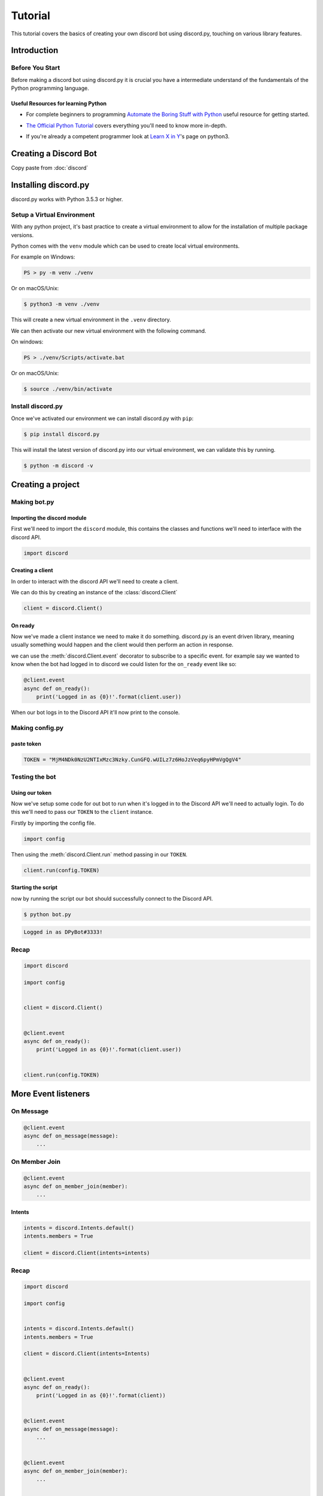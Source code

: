 

.. _tutorial:

Tutorial
=========

This tutorial covers the basics of creating your own discord bot using discord.py, 
touching on various library features.

Introduction
-------------------


Before You Start
^^^^^^^^^^^^^^^^^

Before making a discord bot using discord.py it is crucial you have a intermediate
understand of the fundamentals of the Python programming language.

Useful Resources for learning Python
"""""""""""""""""""""""""""""""""""""

- For complete beginners to programming `Automate the Boring Stuff with Python`__ useful resource for getting started.
__ https://automatetheboringstuff.com/
- `The Official Python Tutorial`__ covers everything you'll need to know more in-depth.
__ https://docs.python.org/3/tutorial/
- If you're already a competent programmer look at `Learn X in Y`__'s page on python3.
__ https://learnxinyminutes.com/docs/python3/



Creating a Discord Bot
-----------------------

Copy paste from :doc:`discord`


Installing discord.py
--------------------

discord.py works with Python 3.5.3 or higher.

Setup a Virtual Environment
^^^^^^^^^^^^^^^^^^^^^^^^^^^^^

With any python project, it's bast practice to create a virtual environment to allow 
for the installation of multiple package versions.

Python comes with the ``venv`` module which can be used to create local virtual environments.

For example on Windows:

.. code-block:: bash

    PS > py -m venv ./venv

Or on macOS/Unix:

.. code-block:: bash
    
    $ python3 -m venv ./venv

This will create a new virtual environment in the ``.venv`` directory.

We can then activate our new virtual environment with the following command.

On windows:

.. code-block:: bash

    PS > ./venv/Scripts/activate.bat

Or on macOS/Unix:

.. code-block:: bash

    $ source ./venv/bin/activate

Install discord.py
^^^^^^^^^^^^^^^^^^^^^

Once we've activated our environment we can install discord.py with ``pip``:

.. code-block:: bash

    $ pip install discord.py

This will install the latest version of discord.py into our virtual environment, 
we can validate this by running.

.. code-block:: bash

    $ python -m discord -v

Creating a project
--------------------


Making bot.py
^^^^^^^^^^^^^^^^^^^^


Importing the discord module
"""""""""""""""""""""""""""""

First we'll need to import the ``discord`` module, this contains the classes and functions 
we'll need to interface with the discord API.

.. code-block:: python3

    import discord


Creating a client
""""""""""""""""""

In order to interact with the discord API we'll need to create a client.

We can do this by creating an instance of the :class:`discord.Client`

.. code-block:: python3

    client = discord.Client()


On ready
""""""""""""""""""

Now we've made a client instance we need to make it do something. discord.py is an 
event driven library, meaning usually something would happen and the client would then 
perform an action in response.

we can use the :meth:`discord.Client.event` decorator to subscribe to a specific event. 
for example say we wanted to know when the bot had logged in to discord we could listen for the 
``on_ready`` event like so:

.. code-block:: python3

    @client.event
    async def on_ready():
        print('Logged in as {0}!'.format(client.user))

When our bot logs in to the Discord API it'll now print to the console.

Making config.py
^^^^^^^^^^^^^^^^^^^^

paste token
"""""""""""""""""""""""""

.. code-block:: python3

    TOKEN = "MjM4NDk0NzU2NTIxMzc3Nzky.CunGFQ.wUILz7z6HoJzVeq6pyHPmVgQgV4"


Testing the bot
^^^^^^^^^^^^^^^^^^^^^^

Using our token
""""""""""""""""

Now we've setup some code for out bot to run when it's logged in to the Discord API we'll 
need to actually login. To do this we'll need to pass our ``TOKEN`` to the ``client`` instance.

Firstly by importing the config file.

.. code-block:: python3

    import config

Then using the :meth:`discord.Client.run` method passing in our ``TOKEN``.

.. code-block:: python3

    client.run(config.TOKEN)

Starting the script
""""""""""""""""""""

now by running the script our bot should successfully connect to the Discord API.

.. code-block:: bash

    $ python bot.py

.. code-block:: text

    Logged in as DPyBot#3333!


Recap
^^^^^^^^^^^^^^^^^^

.. code-block:: python3

    import discord

    import config

    
    client = discord.Client()


    @client.event
    async def on_ready():
        print('Logged in as {0}!'.format(client.user))


    client.run(config.TOKEN)


More Event listeners
--------------------


On Message
^^^^^^^^^^^^

.. code-block:: python3

    
    @client.event
    async def on_message(message):
        ...



On Member Join
^^^^^^^^^^^^^^^^^


.. code-block:: python3

    @client.event
    async def on_member_join(member):
        ...


Intents
""""""""

.. code-block:: python3

    intents = discord.Intents.default()
    intents.members = True

    client = discord.Client(intents=intents)



Recap
^^^^^^


.. code-block:: python3

    import discord

    import config


    intents = discord.Intents.default()
    intents.members = True

    client = discord.Client(intents=Intents)


    @client.event
    async def on_ready():
        print('Logged in as {0}!'.format(client))


    @client.event
    async def on_message(message):
        ...

    
    @client.event
    async def on_member_join(member):
        ...


    client.run(config.TOKEN)


Creating commands
--------------------


.. code-block:: python3

    from discord.ext import commands


.. code-block:: python3

    bot = commands.Bot(command_prefix="!", intents=intents)


Ping command
^^^^^^^^^^^^^^^^^^^^^^

.. code-block:: python3

    import time

    ...

    @bot.command()
    async def ping(ctx):
        """Returns the bots ping in milliseconds."""
        start = perf_counter()
        await ctx.channel.trigger_typing()
        end = perf_counter()

        duration = (end - start) * 1000
        await ctx.send("Pong! Took `{0:.2f}ms`".format(duration))


On message fucked my beans
"""""""""""""""""""""""""""

.. code-block:: python3

    @bot.event
    async def on_message(message):
        await bot.process_commands(message)

        ...


Huzzah!


Recap
""""""

.. code-block:: python3

    import discord
    from discord.ext import commands

    import config


    intents = discord.Intents.default()
    intents.members = True

    bot = commands.Bot(command_prefix="!", intents=intents)


    @bot.event
    async def on_ready():
        print('Logged in as {0}!'.format(bot))


    @bot.event
    async def on_message(message):
        await bot.process_commands(message)
        ...

    
    @bot.event
    async def on_member_join(member):
        ...


    @bot.command()
    async def ping(ctx):
        """Returns the bots ping in milliseconds."""
        start = perf_counter()
        await ctx.channel.trigger_typing()
        end = perf_counter()

        duration = (end - start) * 1000
        await ctx.send("Pong! Took `{0:.2f}ms`".format(duration))


    bot.run(config.TOKEN)


Uptime command
^^^^^^^^^^^^^^^^^^^^^^


Botvar / instance var
""""""""""""""""""""""""

.. code-block:: python3

    @bot.event
    async def on_message(message):
        await bot.process_commands(message)

        ...


.. code-block:: python3

    import time

    ...

    @bot.command()
    async def ping(ctx):
        """Returns the bots ping in milliseconds."""
        start = time.perf_counter()
        await ctx.channel.trigger_typing()
        end = time.perf_counter()

        duration = (end - start) * 1000
        await ctx.send("Pong! Took `{0:.2f}ms`".format(duration))


Hello command
^^^^^^^^^^^^^^^^^^^^^^


What are arguments
"""""""""""""""""""""""

.. code-block:: python3

    @bot.command()
    async def hello(ctx, *, member):
        """TODO"""
        await ctx.send("Hello {0}!".format(member))


The fuck is a converter
""""""""""""""""""""""""""

.. code-block:: python3

    @bot.command()
    async def hello(ctx, *, member: discord.Member):
        """TODO"""
        await ctx.send("Hello {0}!".format(member.display_name))


Help command
^^^^^^^^^^^^^^^^^^^

TODO: Idk

The default help command
"""""""""""""""""""""""""""


DIY Help command
""""""""""""""""""""""


Ban command
^^^^^^^^^^^^^^^^^^^^^^

.. code-block:: python3

    @bot.command()
    async def ban(ctx, member: discord.Member, *, reason: str = None):
        """TODO"""
        await member.ban(reason = reason)


Checks
""""""""""""""""""""""

.. code-block:: python3

    @bot.command()
    @commands.has_permissions(ban_members=True)
    async def ban(ctx, member: discord.Member, *, reason: str = None):
        """TODO"""
        await member.ban(reason = reason)



Permissions
""""""""""""""""""""""

.. code-block:: python3

    @bot.command()
    @commands.has_permissions(ban_members=True)
    @commands.bot_has_permissions(ban_members=True)
    async def ban(ctx, member: discord.Member, *, reason: str = None):
        """TODO"""
        await member.ban(reason = reason)


wait_for confirmation
""""""""""""""""""""""

.. code-block:: python3

    import asyncio

    ...

    @bot.command()
    @commands.has_permissions(ban_members=True)
    @commands.bot_has_permissions(ban_members=True)
    async def ban(ctx, member: discord.Member, *, reason: str = None):
        """TODO"""
        reactions = ('👍', '👎')

        message = await ctx.send('Are you sure you want to ban {0}?'.format(member))
        for reaction in reactions:
            await message.add_reaction(reaction)

        def check(reaction, user):
            return reaction.message == message and user == ctx.message.author and str(reaction.emoji) in reactions

        try:
            reaction = await bot.wait_for('reaction_add', timeout=60, check=check)
        except asyncio.TimeoutError:
            return
        finally:
            await message.delete()

        if str(reaction.emoji) == '👍':
            await member.ban(reason = reason)


TODO: The rest
------------------------------
